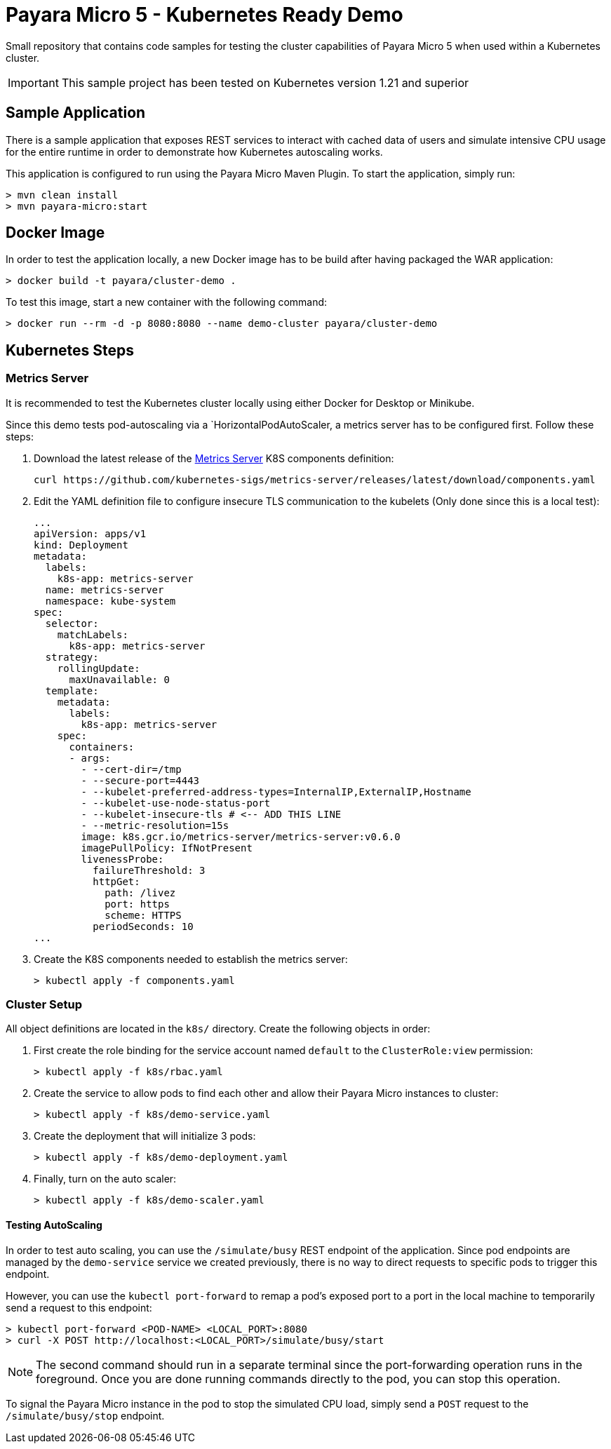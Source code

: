 = Payara Micro 5 - Kubernetes Ready Demo

Small repository that contains code samples for testing the cluster capabilities of Payara Micro 5 when used within a Kubernetes cluster.

IMPORTANT: This sample project has been tested on Kubernetes version 1.21 and superior

== Sample Application

There is a sample application that exposes REST services to interact with cached data of users and simulate intensive CPU usage for the entire runtime in order to demonstrate how Kubernetes autoscaling works.

This application is configured to run using the Payara Micro Maven Plugin. To start the application, simply run:

[source, shell]
-----
> mvn clean install
> mvn payara-micro:start
-----

== Docker Image

In order to test the application locally, a new Docker image has to be build after having packaged the WAR application:

[source, shell]
-----
> docker build -t payara/cluster-demo .
-----

To test this image, start a new container with the following command:

[source, shell]
-----
> docker run --rm -d -p 8080:8080 --name demo-cluster payara/cluster-demo
-----

== Kubernetes Steps

=== Metrics Server

It is recommended to test the Kubernetes cluster locally using either Docker for Desktop or Minikube. 

Since this demo tests pod-autoscaling via a `HorizontalPodAutoScaler, a metrics server has to be configured first. Follow these steps:

. Download the latest release of the https://github.com/kubernetes-sigs/metrics-server[Metrics Server] K8S components definition:
+
[source, shell]
----
curl https://github.com/kubernetes-sigs/metrics-server/releases/latest/download/components.yaml
----

. Edit the YAML definition file to configure insecure TLS communication to the kubelets (Only done since this is a local test):
+
[source, yaml]
----
...
apiVersion: apps/v1
kind: Deployment
metadata:
  labels:
    k8s-app: metrics-server
  name: metrics-server
  namespace: kube-system
spec:
  selector:
    matchLabels:
      k8s-app: metrics-server
  strategy:
    rollingUpdate:
      maxUnavailable: 0
  template:
    metadata:
      labels:
        k8s-app: metrics-server
    spec:
      containers:
      - args:
        - --cert-dir=/tmp
        - --secure-port=4443
        - --kubelet-preferred-address-types=InternalIP,ExternalIP,Hostname
        - --kubelet-use-node-status-port
        - --kubelet-insecure-tls # <-- ADD THIS LINE
        - --metric-resolution=15s
        image: k8s.gcr.io/metrics-server/metrics-server:v0.6.0
        imagePullPolicy: IfNotPresent
        livenessProbe:
          failureThreshold: 3
          httpGet:
            path: /livez
            port: https
            scheme: HTTPS
          periodSeconds: 10
...
----

. Create the K8S components needed to establish the metrics server:
+
[source, shell]
-----
> kubectl apply -f components.yaml
-----

=== Cluster Setup

All object definitions are located in the `k8s/` directory. Create the following objects in order:

. First create the role binding for the service account named `default` to the `ClusterRole:view` permission:
+
[source, shell]
-----
> kubectl apply -f k8s/rbac.yaml
-----

. Create the service to allow pods to find each other and allow their Payara Micro instances to cluster:
+
[source, shell]
-----
> kubectl apply -f k8s/demo-service.yaml
-----

. Create the deployment that will initialize 3 pods:
+
[source, shell]
-----
> kubectl apply -f k8s/demo-deployment.yaml
-----

. Finally, turn on the auto scaler:
+
[source, shell]
-----
> kubectl apply -f k8s/demo-scaler.yaml
-----

==== Testing AutoScaling

In order to test auto scaling, you can use the `/simulate/busy` REST endpoint of the application. Since pod endpoints are managed by the `demo-service` service we created previously, there is no way to direct requests to specific pods to trigger this endpoint.

However, you can use the `kubectl port-forward` to remap a pod's exposed port to a port in the local machine to temporarily send a request to this endpoint:

[source, shell]
-----
> kubectl port-forward <POD-NAME> <LOCAL_PORT>:8080
> curl -X POST http://localhost:<LOCAL_PORT>/simulate/busy/start
-----

NOTE: The second command should run in a separate terminal since the port-forwarding operation runs in the foreground. Once you are done running commands directly to the pod, you can stop this operation.

To signal the Payara Micro instance in the pod to stop the simulated CPU load, simply send a `POST` request to the `/simulate/busy/stop` endpoint.
